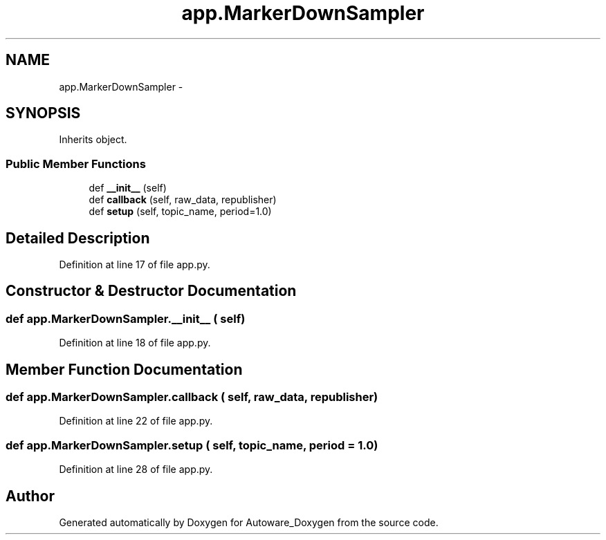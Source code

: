 .TH "app.MarkerDownSampler" 3 "Fri May 22 2020" "Autoware_Doxygen" \" -*- nroff -*-
.ad l
.nh
.SH NAME
app.MarkerDownSampler \- 
.SH SYNOPSIS
.br
.PP
.PP
Inherits object\&.
.SS "Public Member Functions"

.in +1c
.ti -1c
.RI "def \fB__init__\fP (self)"
.br
.ti -1c
.RI "def \fBcallback\fP (self, raw_data, republisher)"
.br
.ti -1c
.RI "def \fBsetup\fP (self, topic_name, period=1\&.0)"
.br
.in -1c
.SH "Detailed Description"
.PP 
Definition at line 17 of file app\&.py\&.
.SH "Constructor & Destructor Documentation"
.PP 
.SS "def app\&.MarkerDownSampler\&.__init__ ( self)"

.PP
Definition at line 18 of file app\&.py\&.
.SH "Member Function Documentation"
.PP 
.SS "def app\&.MarkerDownSampler\&.callback ( self,  raw_data,  republisher)"

.PP
Definition at line 22 of file app\&.py\&.
.SS "def app\&.MarkerDownSampler\&.setup ( self,  topic_name,  period = \fC1\&.0\fP)"

.PP
Definition at line 28 of file app\&.py\&.

.SH "Author"
.PP 
Generated automatically by Doxygen for Autoware_Doxygen from the source code\&.

